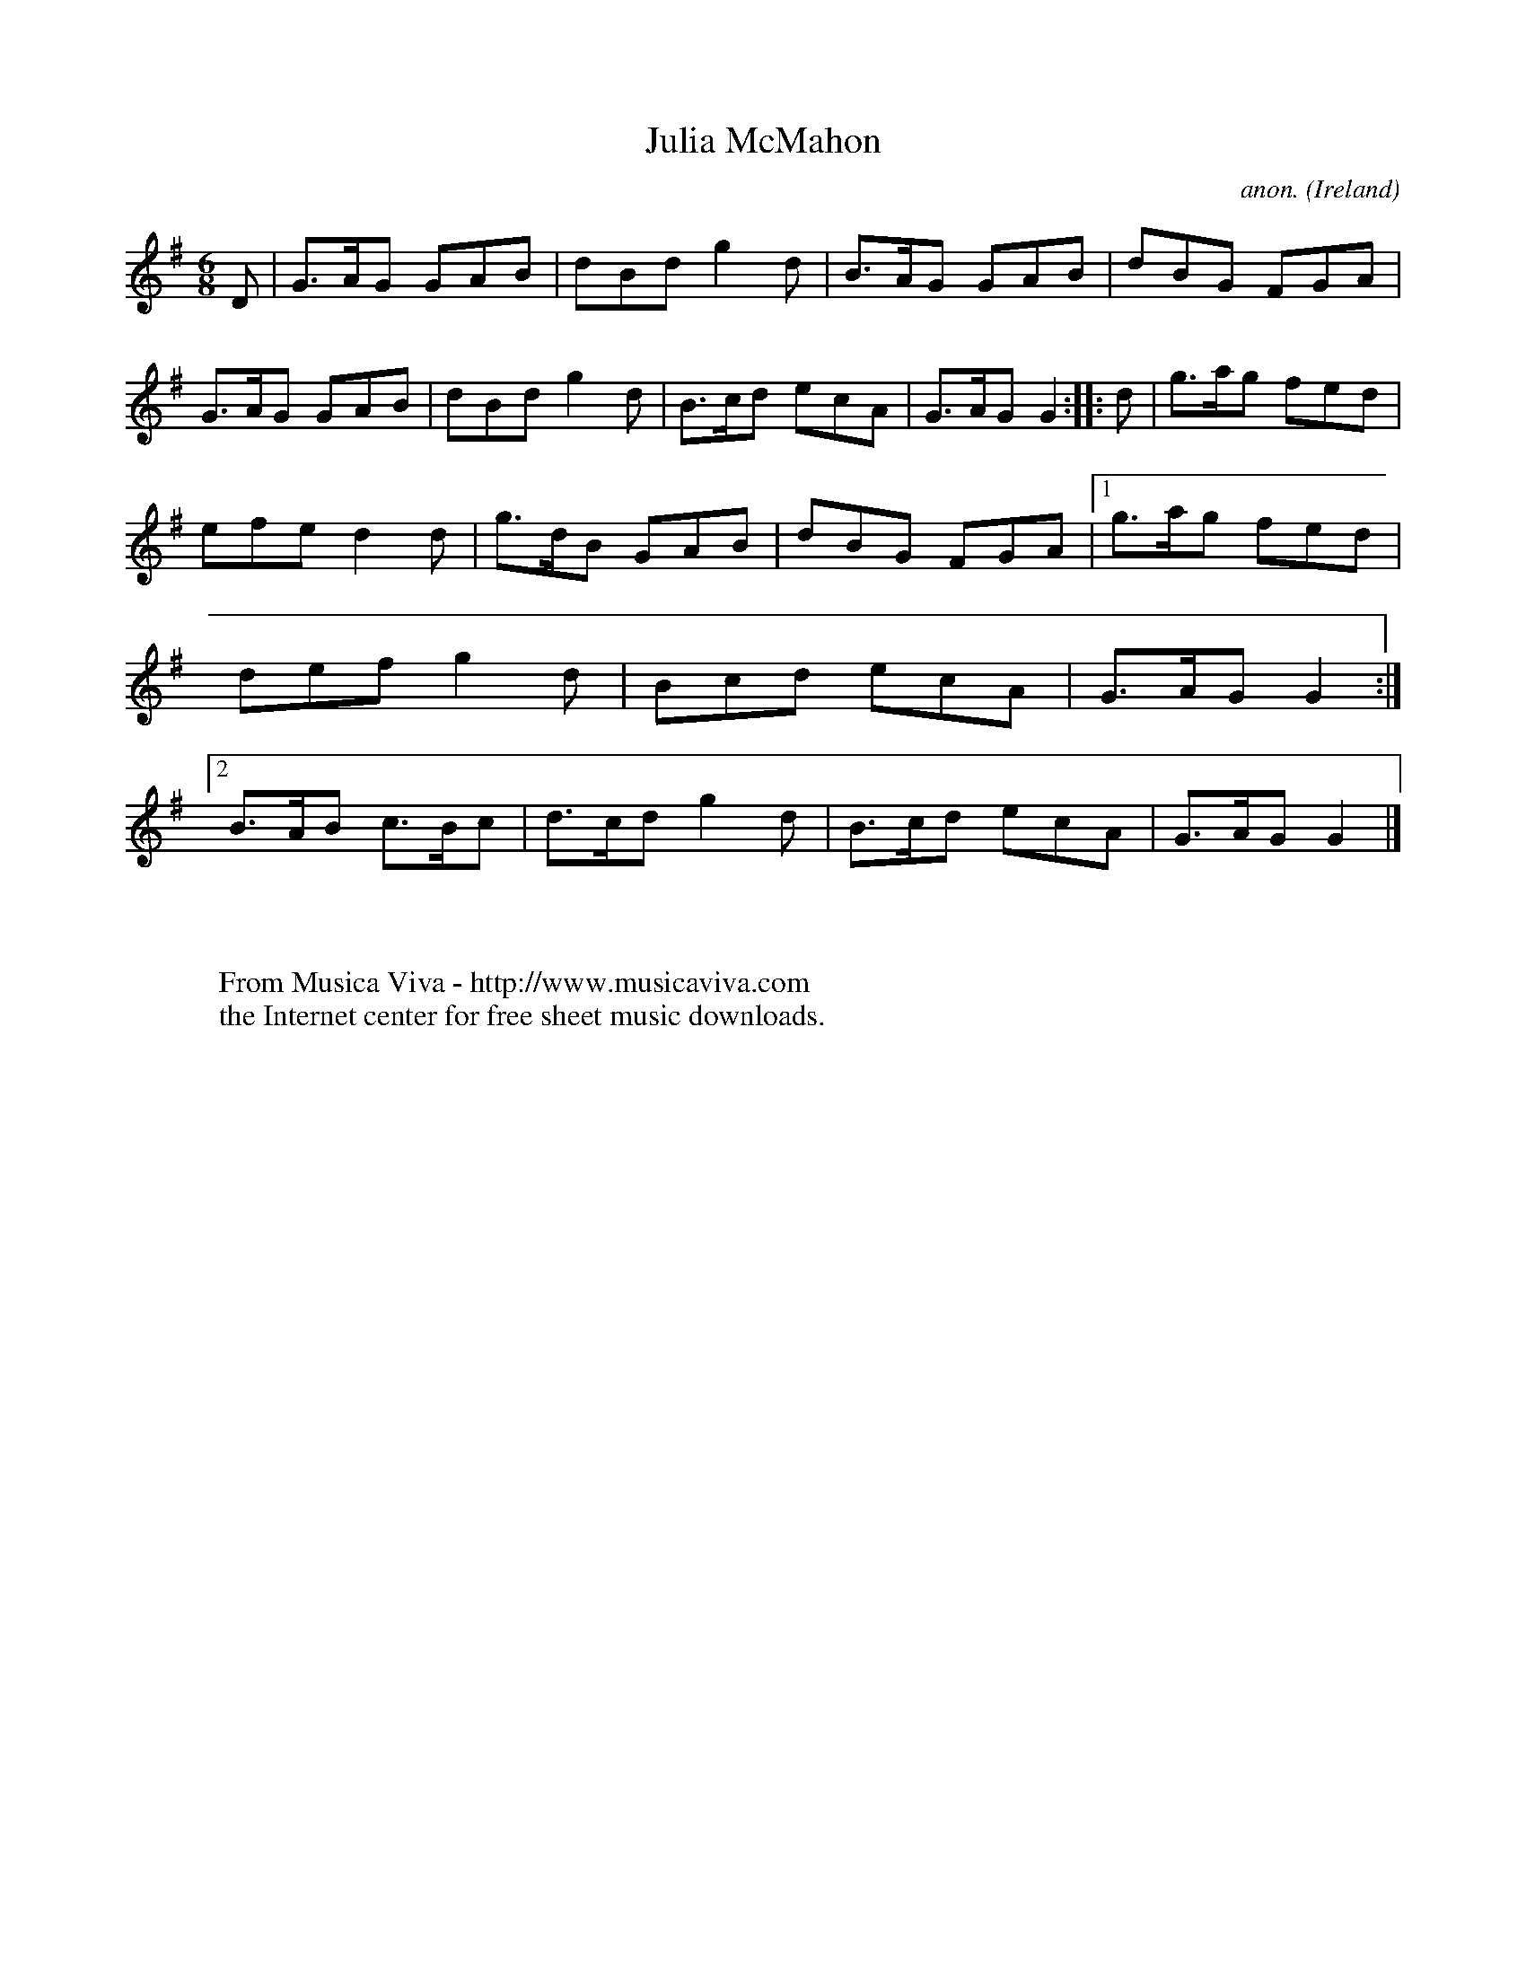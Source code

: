 X:76
T:Julia McMahon
C:anon.
O:Ireland
B:Francis O'Neill: "The Dance Music of Ireland" (1907) no. 76
R:Double jig
Z:Transcribed by Frank Nordberg - http://www.musicaviva.com
F:http://www.musicaviva.com/abc/tunes/ireland/oneill-1001/0076/oneill-1001-0076-1.abc
M:6/8
L:1/8
K:G
D|G>AG GAB|dBd g2d|B>AG GAB|dBG FGA|G>AG GAB|dBd g2d|B>cd ecA|G>AG G2::d|g>ag fed|
efe d2d|g>dB GAB|dBG FGA|[1 g>ag fed|def g2d|Bcd ecA|G>AG G2:|[2 B>AB c>Bc|d>cd g2d|B>cd ecA|G>AG G2|]
W:
W:
W:  From Musica Viva - http://www.musicaviva.com
W:  the Internet center for free sheet music downloads.
